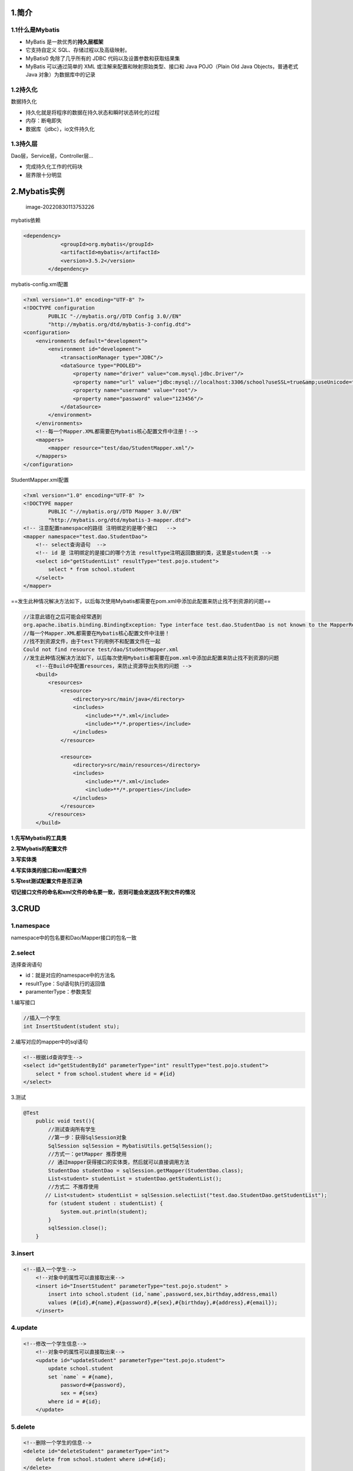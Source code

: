 1.简介
======

1.1什么是Mybatis
----------------

-  MyBatis 是一款优秀的\ **持久层框架**

-  它支持自定义 SQL、存储过程以及高级映射。

-  MyBatis0 免除了几乎所有的 JDBC 代码以及设置参数和获取结果集

-  MyBatis 可以通过简单的 XML 或注解来配置和映射原始类型、接口和 Java
   POJO（Plain Old Java Objects，普通老式 Java 对象）为数据库中的记录

1.2持久化
---------

数据持久化

-  持久化就是将程序的数据在持久状态和瞬时状态转化的过程
-  内存：断电即失
-  数据库（jdbc），io文件持久化

1.3持久层
---------

Dao层，Service层，Controller层…

-  完成持久化工作的代码块
-  层界限十分明显

2.Mybatis实例
=============

.. figure:: assets/image-20220830113753226-16618306776321.png
   :alt: image-20220830113753226

   image-20220830113753226

mybatis依赖

.. container:: sourceCode
   :name: cb1

   .. code:: xml

      <dependency>
                  <groupId>org.mybatis</groupId>
                  <artifactId>mybatis</artifactId>
                  <version>3.5.2</version>
              </dependency>

mybatis-config.xml配置

.. container:: sourceCode
   :name: cb2

   .. code:: xml

      <?xml version="1.0" encoding="UTF-8" ?>
      <!DOCTYPE configuration
              PUBLIC "-//mybatis.org//DTD Config 3.0//EN"
              "http://mybatis.org/dtd/mybatis-3-config.dtd">
      <configuration>
          <environments default="development">
              <environment id="development">
                  <transactionManager type="JDBC"/>
                  <dataSource type="POOLED">
                      <property name="driver" value="com.mysql.jdbc.Driver"/>
                      <property name="url" value="jdbc:mysql://localhost:3306/school?useSSL=true&amp;useUnicode=true&amp;characterEncoding=UTF-8"/>
                      <property name="username" value="root"/>
                      <property name="password" value="123456"/>
                  </dataSource>
              </environment>
          </environments>
          <!--每一个Mapper.XML都需要在Mybatis核心配置文件中注册！-->
          <mappers>
              <mapper resource="test/dao/StudentMapper.xml"/>
          </mappers>
      </configuration>

StudentMapper.xml配置

.. container:: sourceCode
   :name: cb3

   .. code:: xml

      <?xml version="1.0" encoding="UTF-8" ?>
      <!DOCTYPE mapper
              PUBLIC "-//mybatis.org//DTD Mapper 3.0//EN"
              "http://mybatis.org/dtd/mybatis-3-mapper.dtd">
      <!-- 注意配置namespace的路径 注明绑定的是哪个接口   -->
      <mapper namespace="test.dao.StudentDao">
          <!-- select查询语句  -->
          <!-- id 是 注明绑定的是接口的哪个方法 resultType注明返回数据的类，这里是student类 -->
          <select id="getStudentList" resultType="test.pojo.student">
              select * from school.student
          </select>
      </mapper>

==发生此种情况解决方法如下，以后每次使用Mybatis都需要在pom.xml中添加此配置来防止找不到资源的问题==

.. container:: sourceCode
   :name: cb4

   .. code:: java

      //注意此错在之后可能会经常遇到
      org.apache.ibatis.binding.BindingException: Type interface test.dao.StudentDao is not known to the MapperRegistry. //类型接口在mapper里面没有注册
      //每一个Mapper.XML都需要在Mybatis核心配置文件中注册！
      //找不到资源文件，由于test下的用例不和配置文件在一起
      Could not find resource test/dao/StudentMapper.xml
      //发生此种情况解决方法如下，以后每次使用Mybatis都需要在pom.xml中添加此配置来防止找不到资源的问题
          <!--在Build中配置resources，来防止资源导出失败的问题 -->
          <build>
              <resources>
                  <resource>
                      <directory>src/main/java</directory>
                      <includes>
                          <include>**/*.xml</include>
                          <include>**/*.properties</include>
                      </includes>
                  </resource>

                  <resource>
                      <directory>src/main/resources</directory>
                      <includes>
                          <include>**/*.xml</include>
                          <include>**/*.properties</include>
                      </includes>
                  </resource>
              </resources>
          </build>

**1.先写Mybatis的工具类**

**2.写Mybatis的配置文件**

**3.写实体类**

**4.写实体类的接口和xml配置文件**

**5.写test测试配置文件是否正确**

**切记接口文件的命名和xml文件的命名要一致，否则可能会发送找不到文件的情况**

3.CRUD
======

1.namespace
-----------

namespace中的包名要和Dao/Mapper接口的包名一致

2.select
--------

选择查询语句

-  id：就是对应的namespace中的方法名
-  resultType：Sql语句执行的返回值
-  paramenterType：参数类型

1.编写接口

.. container:: sourceCode
   :name: cb5

   .. code:: java

      //插入一个学生
      int InsertStudent(student stu);

2.编写对应的mapper中的sql语句

.. container:: sourceCode
   :name: cb6

   .. code:: xml

      <!--根据id查询学生-->
      <select id="getStudentById" parameterType="int" resultType="test.pojo.student">
          select * from school.student where id = #{id}
      </select>

3.测试

.. container:: sourceCode
   :name: cb7

   .. code:: java

      @Test
          public void test(){
              //测试查询所有学生
              //第一步：获得SqlSession对象
              SqlSession sqlSession = MybatisUtils.getSqlSession();
              //方式一：getMapper 推荐使用
              // 通过mapper获得接口的实体类，然后就可以直接调用方法
              StudentDao studentDao = sqlSession.getMapper(StudentDao.class);
              List<student> studentList = studentDao.getStudentList();
              //方式二 不推荐使用
             // List<student> studentList = sqlSession.selectList("test.dao.StudentDao.getStudentList");
              for (student student : studentList) {
                  System.out.println(student);
              }
              sqlSession.close();
          }

3.insert
--------

.. container:: sourceCode
   :name: cb8

   .. code:: xml

      <!--插入一个学生-->
          <!--对象中的属性可以直接取出来-->
          <insert id="InsertStudent" parameterType="test.pojo.student" >
              insert into school.student (id,`name`,password,sex,birthday,address,email)
              values (#{id},#{name},#{password},#{sex},#{birthday},#{address},#{email});
          </insert>

4.update
--------

.. container:: sourceCode
   :name: cb9

   .. code:: xml

      <!--修改一个学生信息-->
          <!--对象中的属性可以直接取出来-->
          <update id="updateStudent" parameterType="test.pojo.student">
              update school.student
              set `name` = #{name},
                  password=#{password},
                  sex = #{sex}
              where id = #{id};
          </update>

5.delete
--------

.. container:: sourceCode
   :name: cb10

   .. code:: xml

      <!--删除一个学生的信息-->
      <delete id="deleteStudent" parameterType="int">
          delete from school.student where id=#{id};
      </delete>

注意点：

-  增删改需要提交事务
-  sqlSession需要close关闭，不要忘记

4.配置解析
==========

1.核心配置文件
--------------

-  mybatis-config.xml
-  MyBatis的配置文件包含了会深深影响MyBatis行为的设置和属性信息

.. container:: sourceCode
   :name: cb11

   .. code:: java

      configuration（配置）
      properties（属性）
      settings（设置）
      typeAliases（类型别名）
      typeHandlers（类型处理器）
      objectFactory（对象工厂）
      plugins（插件）
      environments（环境配置）
      environment（环境变量）
      transactionManager（事务管理器）
      dataSource（数据源）
      databaseIdProvider（数据库厂商标识）
      mappers（映射器）

2.环境配置
----------

MyBatis可以配置多种环境

MyBatis默认的事务管理器就是JDBC，连接池：POOLED

3.属性(properties)
------------------

我们可以通过properties属性来实现引用配置文件

这些属性可以在外部进行配置，并可以进行动态替换。你既可以在典型的 Java
属性文件中配置这些属性，也可以在 properties 元素的子元素中设置

.. figure:: assets/image-20220830165758353.png
   :alt: image-20220830165758353

   image-20220830165758353

4.类型别名（typeAliases）
-------------------------

-  类型别名可为 Java 类型设置一个缩写名字
-  它仅用于 XML 配置，意在降低冗余的全限定类名书写

==在XML中写配置时，各个标签之间由严格的顺序关系==

.. container:: sourceCode
   :name: cb12

   .. code:: xml

      <!--这个别名是为某一个具体的类起别名 -->
      <typeAliases>
              <typeAlias type="test.pojo.student" alias="student"></typeAlias>
      </typeAliases>
      <!--这个别名是将某一个包里面的所有类起别名，别名为将该类的类名第一个字母小写，如果该类第一个字母本身就是小写则别名就是该类自身 如果该类有@Alias注解，则别名为注解名-->
      <typeAliases>
              <package name="test.pojo"/>
          </typeAliases>

在实体类较少时使用第一种，在实体类较多时使用第二种

第一种可以自己取别名，而第二种的别名基本就是类名，如果有注解时则别名为注解名

5.设置
------

.. figure:: assets/image-20220830171243001.png
   :alt: image-20220830171243001

   image-20220830171243001

.. figure:: assets/image-20220830171258160.png
   :alt: image-20220830171258160

   image-20220830171258160

6.映射器（mappers）
-------------------

MapperRegistry：注册绑定我们的接口文件

方式一：【推荐使用】

.. container:: sourceCode
   :name: cb13

   .. code:: xml

      <mappers>
          <mapper resource="test/dao/StudentMapper.xml"/>
      <!--        <mapper class="test.dao.StudentDao"></mapper>-->
      </mappers>

方式二：

.. container:: sourceCode
   :name: cb14

   .. code:: xml

      <mappers>
      <!--        <mapper resource="test/dao/StudentMapper.xml"/>-->
          <mapper class="test.dao.StudentMapper"></mapper>
      </mappers>

注意点：

-  接口和它的mapper配置文件必须同名
-  接口和它的mapper配置文件必须在同一个包下

方式三：使用扫描包注入绑定

.. container:: sourceCode
   :name: cb15

   .. code:: xml

      <mappers>
      <!--        <mapper resource="test/dao/StudentMapper.xml"/>-->
      <!--        <mapper class="test.dao.StudentMapper"></mapper>-->
              <package name="test.dao.StudentMapper"/>
          </mappers>

5.解决属性名和字段名不一致的问题
================================

**通过结果集映射解决问题**

.. figure:: assets/image-20220830175147396.png
   :alt: image-20220830175147396

   image-20220830175147396

.. container:: sourceCode
   :name: cb16

   .. code:: xml

      <!--这里的id可以自定义，这里的type一定是实体类的类名-->
      <resultMap id="sMapper" type="student">
              <result column="password" property="psw"></result>
          </resultMap>
          
          <!--根据id查询学生-->
          <select id="getStudentById" parameterType="int" resultMap="sMapper">
              select * from school.student where id = #{id}
          </select>

6.日志
======

1.日志工厂
----------

Mybatis内置了有日志工厂，可以直接配置使用

在Mybatis核心配置文件中配置日志

.. container:: sourceCode
   :name: cb17

   .. code:: xml

      <settings>
              <setting name="logImpl" value="STDOUT_LOGGING"/>
          </settings>

.. figure:: assets/image-20220830182835192.png
   :alt: image-20220830182835192

   image-20220830182835192

2.log4j配置
-----------

.. container:: sourceCode
   :name: cb18

   .. code:: xml

      #将等级为DEBUG的日志信息输出到console和file这两个目的地，console和file的定义在下面的代码
      log4j.rootLogger=DEBUG,console,file

      #控制台输出的相关设置
      log4j.appender.console = org.apache.log4j.ConsoleAppender
      log4j.appender.console.Target = System.out
      log4j.appender.console.Threshold=DEBUG
      log4j.appender.console.layout = org.apache.log4j.PatternLayout
      log4j.appender.console.layout.ConversionPattern=【%c】-%m%n

      #文件输出的相关设置
      log4j.appender.file = org.apache.log4j.RollingFileAppender
      log4j.appender.file.File=./log/kuang.log
      log4j.appender.file.MaxFileSize=10mb
      log4j.appender.file.Threshold=DEBUG
      log4j.appender.file.layout=org.apache.log4j.PatternLayout
      log4j.appender.file.layout.ConversionPattern=【%p】【%d{yy-MM-dd}】【%c】%m%n

      #日志输出级别
      log4j.logger.org.mybatis=DEBUG
      log4j.logger.java.sql=DEBUG
      log4j.logger.java.sql.Statement=DEBUG
      log4j.logger.java.sql.ResultSet=DEBUG
      log4j.logger.java.sql.PreparedStatement=DEBUG

7.分页
======

xml配置
-------

.. container:: sourceCode
   :name: cb19

   .. code:: xml

      <!--分页查询学生信息-->
      <select id="getStudentByPage" parameterType="map" resultType="test.pojo.student">
          select * from student limit #{startpoint},#{page};
      </select>

Java代码
--------

.. container:: sourceCode
   :name: cb20

   .. code:: java

      public void selectByPage(){
          SqlSession sqlSession = MybatisUtils.getSqlSession();
          StudentMapper mapper = sqlSession.getMapper(StudentMapper.class);
          HashMap<String, Integer> map = new HashMap<String, Integer>();
          map.put("startpoint",0);
          map.put("page",2);
          List<student> studentByPage = mapper.getStudentByPage(map);
          for (student student : studentByPage) {
              System.out.println(student);
          }
          sqlSession.close();
      }

建议使用此种方法，简单易操作，而且是在SQL层面分页，可以适当修改代码实现想要的分页效果

8.使用注解开发
==============

1.面向接口编程
--------------

.. figure:: assets/image-20220830225818045.png
   :alt: image-20220830225818045

   image-20220830225818045

.. figure:: assets/image-20220830225834177.png
   :alt: image-20220830225834177

   image-20220830225834177

2.使用注解开发增删改查
----------------------

.. container:: sourceCode
   :name: cb21

   .. code:: java

      //使用注解进行简单SQL代码编写 ;
      @Select("select * from student where id = #{uid}")
      student getStudentById2(@Param("uid") int id);

使用@Param()可以为参数重命名，之后直接引用重命名之后的参数，这样可以不用在mapper.xml中配置相应的SQL语句，直接在这里就可以直接写好，但这种只适用于简单的SQL语句，对于稍微复杂点的SQL语句还是建议在mapper中配置

**关于@Param()注解**

-  基本类型的参数或者String类型，需要加上
-  引用类型不需要加
-  如果只有一个基本类型的话，可以忽略，但是建议大家都加上
-  我们在SQL中引用的就是我们这里的@Param()中设定的属性名

9.一对多和多对一
================

案例的SQL语句，可以使用这个SQL语句建立数据库来练习

.. container:: sourceCode
   :name: cb22

   .. code:: sql

      CREATE TABLE `teacher` (
        `id` INT(10) NOT NULL,
        `name` VARCHAR(30) DEFAULT NULL,
        PRIMARY KEY (`id`)
      ) ENGINE=INNODB DEFAULT CHARSET=utf8

      INSERT INTO teacher(`id`, `name`) VALUES (1, '秦老师'); 

      CREATE TABLE `student` (
        `id` INT(10) NOT NULL,
        `name` VARCHAR(30) DEFAULT NULL,
        `tid` INT(10) DEFAULT NULL,
        PRIMARY KEY (`id`),
        KEY `fktid` (`tid`),
        CONSTRAINT `fktid` FOREIGN KEY (`tid`) REFERENCES `teacher` (`id`)
      ) ENGINE=INNODB DEFAULT CHARSET=utf8INSERT INTO `student` (`id`, `name`, `tid`) VALUES ('1', '小明', '1'); 
      INSERT INTO `student` (`id`, `name`, `tid`) VALUES ('2', '小红', '1'); 
      INSERT INTO `student` (`id`, `name`, `tid`) VALUES ('3', '小张', '1'); 
      INSERT INTO `student` (`id`, `name`, `tid`) VALUES ('4', '小李', '1'); 
      INSERT INTO `student` (`id`, `name`, `tid`) VALUES ('5', '小王', '1');

**多对一实例，多个学生对应一个老师**

-  多对一主要解决数据不一致的问题
-  在数据库中，学生信息都有基本数据类型组成，如id,name,tid（学生id，学生姓名，老师id），这些都是基本数据类型，数据库可以直接存储
-  但在java实现中，可以将老师作为一个类来作为学生的一个属性，这样就会导致学生类的属性和数据库的存储类型不一致,association可以解决这个问题，可以将association看成一个类，里面的result标签便是类的具体属性，如果类里面还有类就可以递归的使用association属性来表示

.. container:: sourceCode
   :name: cb23

   .. code:: java

      //学生属性
      public class StudentAndTeacher {
          private int id;
          private String name;
          private Teacher teacher;
      }
      // 老师属性
      public class Teacher {
          private int id;
          private String name;
      }

.. container:: sourceCode
   :name: cb24

   .. code:: xml

      <!--多对一，多个学生对应一个老师-->
      <select id="getStudentList1" resultMap="StudentAndTeacher">
          SELECT s.`id` sid,s.`name` sname,t.`name` tname,t.`id` tid
          FROM testsql.student s ,testsql.teacher t
          WHERE s.`tid` = t.`id`
      </select>
      <!--根据上面select查询出来的结果进行进一步处理，处理结果与类属性不一致的问题，最后得到最终结果-->
      <resultMap id="StudentAndTeacher" type="StudentAndTeacher">
          <!--association外面的都是student的属性，而里面的都是teacher的属性，因为一个student包含一个teacher对象，使用需要使用association来实现-->
          <result property="id" column="sid"></result>
          <result property="name" column="sname"></result>
          <!--这里的property是StudentAndTeacher中的集合属性，teacher,这个属性的类型javaType是Teacher-->
          <association property="teacher" javaType="Teacher">
              <result property="id" column="tid"></result>
              <result property="name" column="tname"></result>
          </association>
      </resultMap>

.. figure:: assets/image-20220831104949131.png
   :alt: image-20220831104949131

   image-20220831104949131

**一对多实例，一个老师对应多个学生**

.. container:: sourceCode
   :name: cb25

   .. code:: java

      //老师属性
      public class Teacher {
          private int id;
          private String name;
          private List<StudentAndTeacher> studentAndTeacher;
      }
      //学生属性
      public class StudentAndTeacher {
          private int id;
          private String name;
          private int tid;
      }

.. container:: sourceCode
   :name: cb26

   .. code:: xml

      <!--一对多，一个老师对应多个学生-->
      <select id="getTeacherList" resultMap="StudentTeacher">
          SELECT s.`id` sid,s.`name` sname,t.`name` tname,t.`id` tid
          FROM testsql.student s ,testsql.teacher t
          WHERE s.`tid` = t.`id` and t.`id` = #{tid}
      </select>
      <!--根据上面select查询出来的结果进行进一步处理，处理结果与类属性不一致的问题，最后得到最终结果-->
      <resultMap id="StudentTeacher" type="Teacher">
          <!--collection外面的都是Teacher的属性，而里面的都是student的属性，因为多个student对应一个teacher对象，查询返回的结果会有多个，集合成一组，使用需要使用collection来实现-->
          <result property="id" column="tid"></result>
          <result property="name" column="tname"></result>
          <!--这里的property是StudentAndTeacher中的集合属性，teacher,这个属性的类型javaType是Teacher-->
          <collection property="studentAndTeacher" ofType="StudentAndTeacher">
              <result property="id" column="sid"></result>
              <result property="name" column="sname"></result>
              <result property="tid" column="tid"></result>
          </collection>
      </resultMap>

**注意**

-  association是对象的意思，也就是说，在数据库中一次查询查询出一条结果，但这条结果里面有对象属性，如果查询的结果属性中有对象，那么就需要使用association，association和javatype一起使用，指定对象的类型
-  collection是集合的意思，如果查询的结果属性有集合就用collection,也就是说在数据库中一次查询会有多条结果，也就是说查询的结果是一个集合，collection和oftype使用，指定集合的类型

.. figure:: assets/image-20220831105931036.png
   :alt: image-20220831105931036

   image-20220831105931036

**小结**

1.管理-association【多对一】

2.集合-collection【一对多】

3.javaType & ofType

​1.javaTypr用来指定实体类中的属性的类型

​2.ofType用来指定映射到List或者集合中的pojo类型，泛型中的约束类型！

注意点

-  保证SQL的可读性，保证通俗易懂
-  注意一对多和多对一中，属性名和字段名的问题
-  通过问题不好排查错误，可以使用日志

面试高频

-  Mysql引擎
-  innoDB底层原理
-  索引
-  索引优化

10.动态SQL
==========

**==动态SQL就是指根据不同的条件生成不同的SQL语句==**

.. container:: sourceCode
   :name: cb27

   .. code:: xml

      如果你之前用过 JSTL 或任何基于类 XML 语言的文本处理器，你对动态 SQL 元素可能会感觉似曾相识。在 MyBatis 之前的版本中，需要花时间了解大量的元素。借助功能强大的基于 OGNL 的表达式，MyBatis 3 替换了之前的大部分元素，大大精简了元素种类，现在要学习的元素种类比原来的一半还要少。

      if
      choose (when, otherwise)
      trim (where, set)
      foreach

搭建环境
--------

.. container:: sourceCode
   :name: cb28

   .. code:: sql

      CREATE TABLE `blog`(
      `id` VARCHAR(50) NOT NULL COMMENT '博客id',
      `title` VARCHAR(100) NOT NULL COMMENT '博客标题',
      `author` VARCHAR(30) NOT NULL COMMENT '博客作者',
      `create_time` DATETIME NOT NULL COMMENT '创建时间',
      `views` INT(30) NOT NULL COMMENT '浏览量'
      )ENGINE=INNODB DEFAULT CHARSET=utf8

**utils就是工具类，所有用来帮助实现功能的代码都放在这里，Dao存放接口和xml配置文件，pojo存放实体类**

IF
--

通过这条语句可以实现搜索的功能，即通过某个条件进行搜索而不必写大量的SQL语句

.. figure:: assets/image-20220831114137629.png
   :alt: image-20220831114137629

   image-20220831114137629

.. _select-1:

Select
------

**select只会选择满足条件的一条执行且是从上至下逐一排查，如果有满足的条件则无视后面的条件**

.. figure:: assets/image-20220831114543472.png
   :alt: image-20220831114543472

   image-20220831114543472

Set
---

**set主要用于更新数据库的操作**

.. figure:: assets/image-20220831115015373.png
   :alt: image-20220831115015373

   image-20220831115015373

SQL片段
-------

SQL片段主要用来实现代码复用

1.使用SQL标签抽取公共部分

2.在需要使用的地方使用include标签引用即可

.. figure:: assets/image-20220831115639638.png
   :alt: image-20220831115639638

   image-20220831115639638

注意事项：

-  最好基于单表来定义SQL片段
-  不要存在where标签

Foreach
-------

.. figure:: assets/image-20220831122123089.png
   :alt: image-20220831122123089

   image-20220831122123089

缓存
====

==缓存主要用来解决高并发的性能问题==

**将在数据库中查询到的结果暂存在内存中以防止下次查询时需要使用，而不需要去数据库中查询**

经常查询且经常更改的数据可以使用缓存

Mybatis有一级缓存和二级缓存

**一级缓存**
------------

-  一级缓存也叫本地会话缓存：SqlSession

   -  与数据库同一次会话期间查询到的数据会放在本地缓存中
   -  以后如果需要获取相同的数据，直接从缓存中拿，没必要再去查询数据库

缓存失效的情况：

1.查询不同的东西

2.增删改操作，可能会改变原来的数据，所以必定会刷新缓存

3.查询不同的Mapper.xml

4.手动清除缓存

小结：一级缓存默认开启的，只在一次sqlsession中有效，也就是拿到连接到关闭连接这个区间段一级缓存相当于一个Map

**二级缓存**
------------

-  二级缓存也叫全局缓存，一级缓存作用域太低了，所以诞生了二级缓存
-  基于namespace级别的缓存，一个名称空间，对应一个二级缓存
-  工作机制

   -  一个会话查询一条数据，这个数据就会被放在当前会话的一级缓存中
   -  如果当前会话关闭了，这个会话对应的一级缓存就没了，但我们想要会话关闭了，一级缓存中的数据被保存到二级缓存中
   -  新的会话查询信息，就可以从二级缓存中获取内容
   -  不同的mapper查出的数据会放在自己对应的缓存中

步骤：

​1.开启全局缓存

.. container:: sourceCode
   :name: cb29

   .. code:: xml

      <!--显示开启全局缓存-->
      <setting name="cacheEnabled" value="true"/>

​2.在要使用二级缓存的mapper中开启

.. container:: sourceCode
   :name: cb30

   .. code:: xml

      <!--在当前mapper.xml中使用二级缓存，二级缓存只对同一个mapper有用-->
      <cache
              eviction="FIFO"
              flushInterval="60000"
              size="512"
              readOnly="true"></cache>

​也可以自定义一些参数

小结：

-  只要开启了二级缓存，在同一个Mapper下就有效
-  所有的数据都会先放在一级缓存中
-  只有当会话提交，或者关闭的时候，才会提交到二级缓存中

自定义缓存Ehcache
-----------------

Ehcache是一种广泛使用的开源java分布式缓存，主要面向通用缓存

1.导包

.. container:: sourceCode
   :name: cb31

   .. code:: xml

      <!-- https://mvnrepository.com/artifact/org.mybatis.caches/mybatis-ehcache -->
      <dependency>
          <groupId>org.mybatis.caches</groupId>
          <artifactId>mybatis-ehcache</artifactId>
          <version>1.2.1</version>
      </dependency>

2.在mapper中指定使用ehcache

.. figure:: assets/image-20220831131143123.png
   :alt: image-20220831131143123

   image-20220831131143123

缓存小结
--------

缓存查找顺序：现在二级缓存中查找数据，如果没有则查一级缓存，然后再去数据库中查询数据
